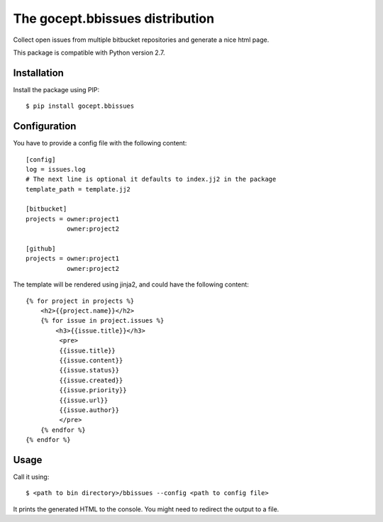 ================================
The gocept.bbissues distribution
================================

Collect open issues from multiple bitbucket repositories and generate a nice html page.

This package is compatible with Python version 2.7.

Installation
============

Install the package using PIP::

    $ pip install gocept.bbissues


Configuration
=============

You have to provide a config file with the following content::

    [config]
    log = issues.log
    # The next line is optional it defaults to index.jj2 in the package
    template_path = template.jj2

    [bitbucket]
    projects = owner:project1
               owner:project2

    [github]
    projects = owner:project1
               owner:project2


The template will be rendered using jinja2, and could have the following content::

    {% for project in projects %}
        <h2>{{project.name}}</h2>
        {% for issue in project.issues %}
            <h3>{{issue.title}}</h3>
             <pre>
             {{issue.title}}
             {{issue.content}}
             {{issue.status}}
             {{issue.created}}
             {{issue.priority}}
             {{issue.url}}
             {{issue.author}}
             </pre>
        {% endfor %}
    {% endfor %}


Usage
=====

Call it using::

    $ <path to bin directory>/bbissues --config <path to config file>

It prints the generated HTML to the console. You might need to redirect the
output to a file.


